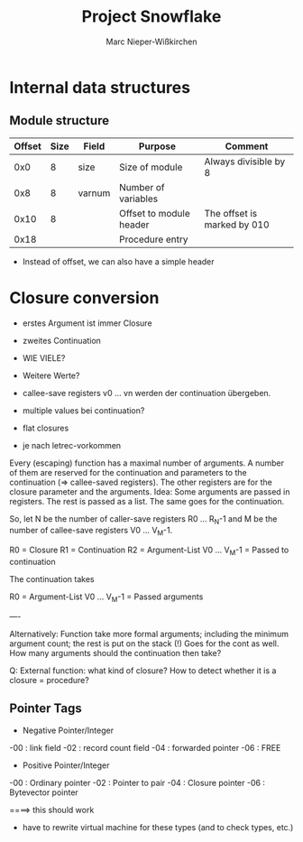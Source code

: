 #+TITLE: Project Snowflake
#+AUTHOR: Marc Nieper-Wißkirchen

* Internal data structures

** Module structure
   
| Offset | Size | Field  | Purpose                 | Comment                     |
|--------+------+--------+-------------------------+-----------------------------|
|    0x0 |    8 | size   | Size of module          | Always divisible by 8       |
|--------+------+--------+-------------------------+-----------------------------|
|    0x8 |    8 | varnum | Number of variables     |                             |  /* TAG? */
|--------+------+--------+-------------------------+-----------------------------|
|   0x10 |    8 |        | Offset to module header | The offset is marked by 010 |
|--------+------+--------+-------------------------+-----------------------------|
|   0x18 |      |        | Procedure entry         |                             |


- Instead of offset, we can also have a simple header

* Closure conversion


- erstes Argument ist immer Closure
- zweites Continuation
- WIE VIELE?
- Weitere Werte?

- callee-save registers v0 ... vn werden der continuation übergeben.
- multiple values bei continuation?


- flat closures

- je nach letrec-vorkommen




Every (escaping) function has a maximal number of arguments.  A
number of them are reserved for the continuation and parameters
to the continuation (=> callee-saved registers).  The other
registers are for the closure parameter and the arguments.  Idea:
Some arguments are passed in registers.  The rest is passed as
a list. The same goes for the continuation.


So, let N be the number of caller-save registers R0 ... R_N-1 and M be the
number of callee-save registers V0 ... V_M-1.

R0           = Closure
R1           = Continuation
R2           = Argument-List
V0 ... V_M-1 = Passed to continuation

The continuation takes

R0           = Argument-List
V0 ... V_M-1 = Passed arguments




----


Alternatively: Function take more formal arguments; including the minimum argument count;
  the rest is put on the stack (!) Goes for the cont as well.
How many arguments should the continuation then take?


Q: External function: what kind of closure? How to detect whether it is a closure = procedure?



** Pointer Tags

- Negative Pointer/Integer

-00 : link field
-02 : record count field
-04 : forwarded pointer
-06 : FREE

- Positive Pointer/Integer

-00 : Ordinary pointer
-02 : Pointer to pair
-04 : Closure pointer
-06 : Bytevector pointer


====> this should work

- have to rewrite virtual machine for these types (and to check types, etc.)
